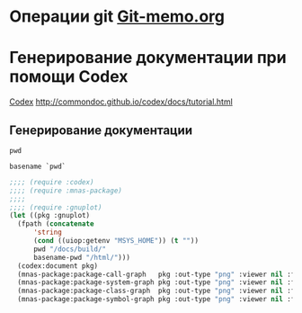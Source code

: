 * Операции git  [[file:~/org/sbcl/Git-memo.org][Git-memo.org]]

* Генерирование документации при помощи Codex
 [[file:~/org/sbcl/codex.org][Codex]]
 http://commondoc.github.io/codex/docs/tutorial.html

** Генерирование документации

#+name: pwd
#+BEGIN_SRC shell
pwd
#+END_SRC

#+name: basename-pwd
#+BEGIN_SRC shell
basename `pwd`
#+END_SRC

#+BEGIN_SRC lisp :var pwd=pwd :var basename-pwd=basename-pwd
  ;;;; (require :codex)
  ;;;; (require :mnas-package)
  ;;;;
  ;;;; (require :gnuplot)
  (let ((pkg :gnuplot)
	(fpath (concatenate
		'string
		(cond ((uiop:getenv "MSYS_HOME")) (t ""))
		pwd "/docs/build/"
		basename-pwd "/html/")))
    (codex:document pkg)
    (mnas-package:package-call-graph   pkg :out-type "png" :viewer nil :fpath fpath :fname "call-graph")
    (mnas-package:package-system-graph pkg :out-type "png" :viewer nil :fpath fpath :fname "system-graph")
    (mnas-package:package-class-graph  pkg :out-type "png" :viewer nil :fpath fpath :fname "class-graph")
    (mnas-package:package-symbol-graph pkg :out-type "png" :viewer nil :fpath fpath :fname "symbol-graph"))
#+END_SRC

#+RESULTS:
: #GRAPH(VC=12 RC=3)
: (T:"make-plot" T:"out-plot" T:"make-func-polynom-fit" T:"*point-type-fill*" T:"*point-type-open*" T:"*point-type-fill-box*" T:"*color-names*" T:"*point-type-box*" T:"*point-type-box-fill*" T:"*point-type-all*" T:"*const-names*" T:"*color-names-list*" )
: ((T:"make-plot"->T:"*point-type-all*") (T:"out-plot"->T:"*point-type-all*") (T:"make-func-polynom-fit"->T:"*const-names*") ))
